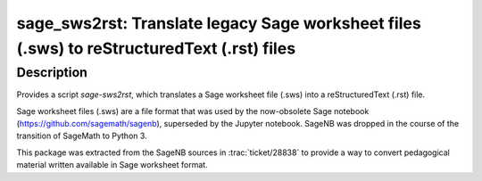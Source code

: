 sage_sws2rst: Translate legacy Sage worksheet files (.sws) to reStructuredText (.rst) files
===========================================================================================

Description
-----------

Provides a script `sage-sws2rst`, which translates a Sage worksheet file (.sws) into a reStructuredText (.rst) file.

Sage worksheet files (.sws) are a file format that was used by the now-obsolete Sage notebook (https://github.com/sagemath/sagenb), superseded by the Jupyter notebook.  SageNB was dropped in the course of the transition of SageMath to Python 3.

This package was extracted from the SageNB sources in :trac:`ticket/28838` to provide a way to convert pedagogical material written available in Sage worksheet format.
